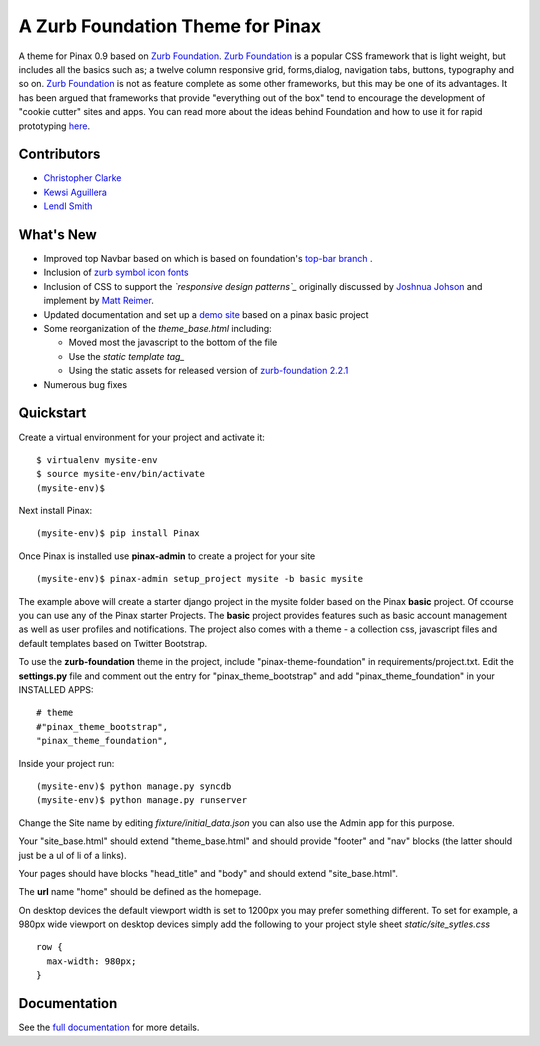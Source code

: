 ==================================
A Zurb Foundation Theme for Pinax
==================================

A theme for Pinax 0.9 based on `Zurb Foundation`_.  `Zurb Foundation`_
is a popular CSS framework that is light weight, but includes all the basics 
such as; a twelve column responsive grid, forms,dialog, navigation tabs, buttons, typography and so on. 
`Zurb Foundation`_  is not as feature complete as some other frameworks, but this may be one of its advantages. 
It has been argued that frameworks that provide "everything out of the box" tend to encourage the 
development of "cookie cutter" sites and apps. 
You can read more about the ideas behind 
Foundation  and how to use  it for rapid prototyping 
`here <http://www.alistapart.com/articles/dive-into-responsive-prototyping-with-foundation>`_.  

.. _Zurb Foundation: http://foundation.zurb.com

Contributors
-------------
* `Christopher Clarke <https://github.com/chrisdev>`_
* `Kewsi Aguillera <https://github.com/kaguillera>`_
* `Lendl Smith <https://github.com/ilendl2>`_

What's New
--------------------

-  Improved top Navbar based on which is based on foundation's `top-bar branch`_ .
-  Inclusion of `zurb symbol icon fonts`_
-  Inclusion of CSS to support the *`responsive design patterns`_*
   originally discussed by `Joshnua Johson`_ and implement by `Matt Reimer`_.
-  Updated documentation and set up a `demo site`_ based on a pinax basic
   project
-  Some reorganization of the *theme\_base.html* including:

   -  Moved most the javascript to the bottom of the file
   -  Use the `static template tag_`
   -  Using the static assets for released version of `zurb-foundation 2.2.1`_

-  Numerous bug fixes

.. _top-bar branch: https://github.com/zurb/foundation/tree/top-bar
.. _zurb symbol icon fonts: https://github.com/zurb/foundation-icons
.. _responsive design patterns: http://http://designshack.net/articles/css/5-really-useful-responsive-web-design-patterns
.. _Joshnua Johson: http://designshack.net/author/joshuajohnson/
.. _Matt Reimer: http://www.raisedeyebrow.com/bm/blog/2012/04/responsive-design-patterns/
.. _static template tag: https://docs.djangoproject.com/en/dev/howto/static-files/#with-a-template-tag
.. _zurb-foundation 2.2.1: http://foundation.zurb.com/files/foundation-download-2.2.1.zip
.. _demo site: http://foundation.chrisdev.com

Quickstart
-----------
Create a virtual environment for your project and activate it::

    $ virtualenv mysite-env
    $ source mysite-env/bin/activate
    (mysite-env)$
    
Next install Pinax::

    (mysite-env)$ pip install Pinax
    
Once Pinax is installed use **pinax-admin**  to create a project for your site
::

    (mysite-env)$ pinax-admin setup_project mysite -b basic mysite


The example above will create a starter django project in the mysite folder based on the Pinax **basic** project. Of ccourse you can use any of the Pinax starter Projects.  The **basic** project provides features such as 
basic account management as well as user profiles and notifications. The project also comes with a theme - a collection css, javascript files and default templates based on Twitter Bootstrap. 

To use the **zurb-foundation** theme in the project, include "pinax-theme-foundation" in requirements/project.txt. Edit the **settings.py** file and 
comment out the entry for "pinax_theme_bootstrap" and add "pinax_theme_foundation" in your INSTALLED APPS::
     
    # theme
    #"pinax_theme_bootstrap",
    "pinax_theme_foundation",

Inside your project run::

    (mysite-env)$ python manage.py syncdb
    (mysite-env)$ python manage.py runserver

Change the Site name by editing *fixture/initial_data.json*  you can also use the Admin app for this purpose. 

Your "site_base.html" should extend "theme_base.html" and should provide "footer" and "nav" blocks (the latter should just be a ul of li of a links).

Your pages should have blocks "head_title" and "body" and should extend "site_base.html".

The **url** name "home" should be defined as the homepage.

On desktop devices the default viewport width is set to 1200px you may prefer something different. 
To set for example, a 980px wide viewport on desktop devices simply add the following to 
your project style sheet *static/site_sytles.css* ::

	row {
	  max-width: 980px; 
	}

	
.. end-here

Documentation
--------------

See the `full documentation`_ for more details.

.. _full documentation: http://pinax-theme-foundation.readthedocs.org/
.. _Pinax: http://pinaxproject.com